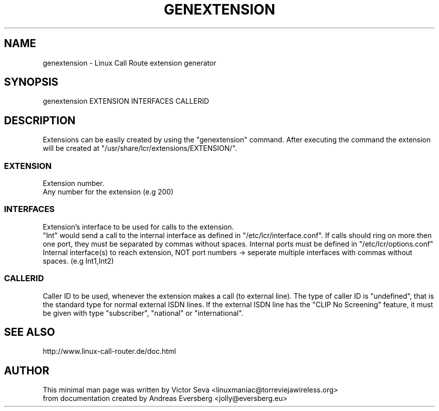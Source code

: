 .TH GENEXTENSION 8
.SH NAME
genextension \- Linux Call Route extension generator
.SH SYNOPSIS
genextension EXTENSION INTERFACES CALLERID
.SH DESCRIPTION
Extensions can be easily created by using the "genextension" command.
After executing the command the extension will be created at "/usr/share/lcr/extensions/EXTENSION/".
.SS EXTENSION
Extension number.
.br
Any number for the extension (e.g 200)
.SS INTERFACES
Extension’s interface to be used for calls to the extension.
.br
"Int" would send a call to the internal interface as defined in "/etc/lcr/interface.conf".
If calls should ring on more then one port, they must be separated by commas without spaces.
Internal ports must be defined in "/etc/lcr/options.conf"
.br
Internal interface(s) to reach extension, NOT port numbers -> seperate multiple
interfaces with commas without spaces. (e.g Int1,Int2)
.SS CALLERID
Caller ID to be used, whenever the extension makes a call (to external line).
The type of caller ID is "undefined", that is the standard type for normal
external ISDN lines. If the external ISDN line has the "CLIP No Screening" 
feature, it must be given with type "subscriber", "national" or "international".
.SH SEE ALSO
http://www.linux-call-router.de/doc.html
.SH AUTHOR
This minimal man page was written by Victor Seva <linuxmaniac@torreviejawireless.org>
.br
from documentation created by Andreas Eversberg <jolly@eversberg.eu>
